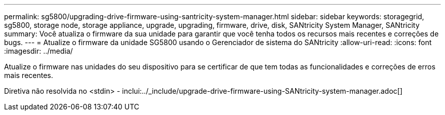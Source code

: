 ---
permalink: sg5800/upgrading-drive-firmware-using-santricity-system-manager.html 
sidebar: sidebar 
keywords: storagegrid, sg5800, storage node, storage appliance, upgrade, upgrading, firmware, drive, disk, SANtricity System Manager, SANtricity 
summary: Você atualiza o firmware da sua unidade para garantir que você tenha todos os recursos mais recentes e correções de bugs. 
---
= Atualize o firmware da unidade SG5800 usando o Gerenciador de sistema do SANtricity
:allow-uri-read: 
:icons: font
:imagesdir: ../media/


[role="lead"]
Atualize o firmware nas unidades do seu dispositivo para se certificar de que tem todas as funcionalidades e correções de erros mais recentes.

Diretiva não resolvida no <stdin> - inclui:../_include/upgrade-drive-firmware-using-SANtricity-system-manager.adoc[]
